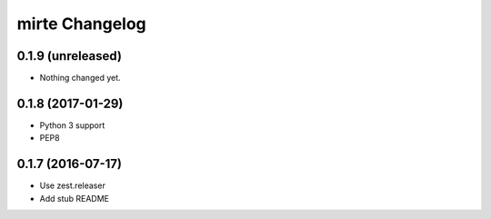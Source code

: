 mirte Changelog
===============

0.1.9 (unreleased)
------------------

- Nothing changed yet.


0.1.8 (2017-01-29)
------------------

- Python 3 support
- PEP8


0.1.7 (2016-07-17)
------------------

- Use zest.releaser
- Add stub README
